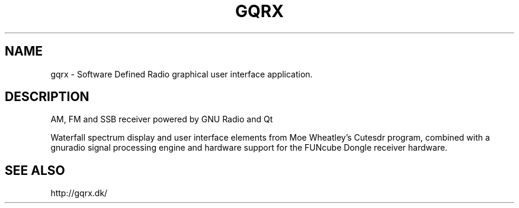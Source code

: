 .TH GQRX "1" "February 2012" "gqrx-sdr 1.9.237" "User Commands"
.SH NAME
gqrx \- Software Defined Radio graphical user interface application.
.SH DESCRIPTION
AM, FM and SSB receiver powered by GNU Radio and Qt
.PP
Waterfall spectrum display and user interface elements from
Moe Wheatley's Cutesdr program, combined with a gnuradio signal
processing engine and hardware support for the FUNcube Dongle
receiver hardware.
.PP
.SH SEE ALSO
http://gqrx.dk/
